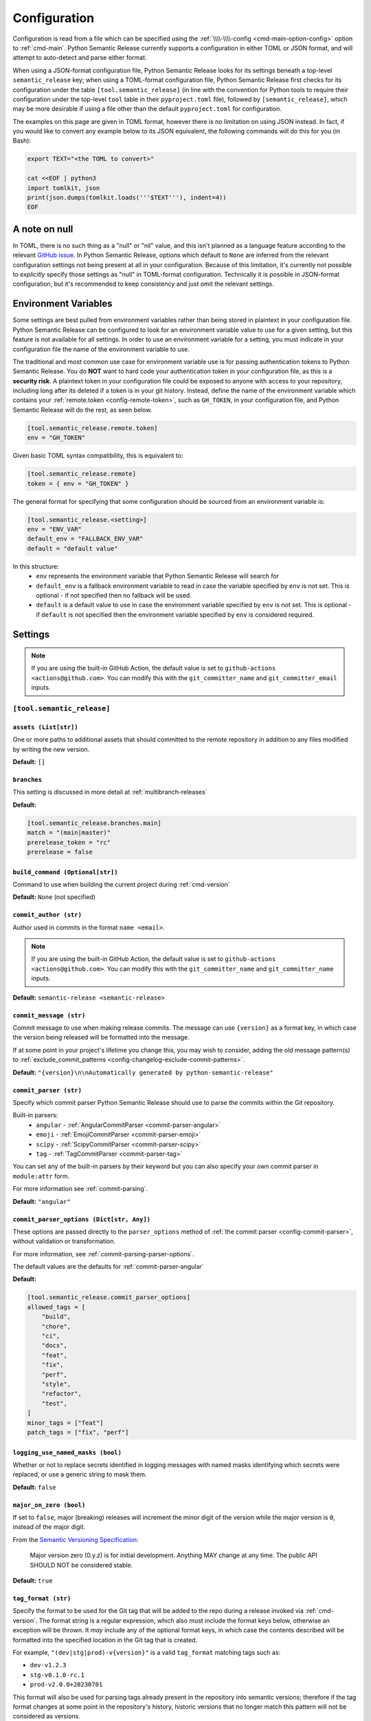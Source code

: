 .. _configuration:

Configuration
=============

Configuration is read from a file which can be specified using the
:ref:`\\\\-\\\\-config <cmd-main-option-config>` option to :ref:`cmd-main`. Python Semantic
Release currently supports a configuration in either TOML or JSON format, and will
attempt to auto-detect and parse either format.

When using a JSON-format configuration file, Python Semantic Release looks for its
settings beneath a top-level ``semantic_release`` key; when using a TOML-format
configuration file, Python Semantic Release first checks for its configuration under
the table ``[tool.semantic_release]`` (in line with the convention for Python tools to
require their configuration under the top-level ``tool`` table in their
``pyproject.toml`` file), followed by ``[semantic_release]``, which may be more desirable
if using a file other than the default ``pyproject.toml`` for configuration.

The examples on this page are given in TOML format, however there is no limitation on
using JSON instead. In fact, if you would like to convert any example below to its
JSON equivalent, the following commands will do this for you (in Bash):

.. code-block:: bash

    export TEXT="<the TOML to convert>"

    cat <<EOF | python3
    import tomlkit, json
    print(json.dumps(tomlkit.loads('''$TEXT'''), indent=4))
    EOF



A note on null
--------------

In TOML, there is no such thing as a "null" or "nil" value, and this isn't planned
as a language feature according to the relevant `GitHub issue`_.
In Python Semantic Release, options which default to ``None`` are inferred from the
relevant configuration settings not being present at all in your configuration.
Because of this limitation, it's currently not possible to *explicitly* specify those
settings as "null" in TOML-format configuration. Technically it is possible in
JSON-format configuration, but it's recommended to keep consistency and just omit
the relevant settings.

.. _`GitHub issue`: https://github.com/toml-lang/toml/issues/30

.. _config-environment-variables:

Environment Variables
---------------------

Some settings are best pulled from environment variables rather than being stored
in plaintext in your configuration file. Python Semantic Release can be configured
to look for an environment variable value to use for a given setting, but this feature
is not available for all settings. In order to use an environment variable for a setting,
you must indicate in your configuration file the name of the environment variable to use.

The traditional and most common use case for environment variable use is for passing
authentication tokens to Python Semantic Release. You do **NOT** want to hard code your
authentication token in your configuration file, as this is a **security risk**. A plaintext
token in your configuration file could be exposed to anyone with access to your repository,
including long after its deleted if a token is in your git history. Instead, define the name
of the environment variable which contains your :ref:`remote.token <config-remote-token>`,
such as ``GH_TOKEN``, in your configuration file, and Python Semantic Release will do the
rest, as seen below.

.. code-block:: toml

    [tool.semantic_release.remote.token]
    env = "GH_TOKEN"

Given basic TOML syntax compatibility, this is equivalent to:

.. code-block:: toml

    [tool.semantic_release.remote]
    token = { env = "GH_TOKEN" }

The general format for specifying that some configuration should be sourced from an
environment variable is:

.. code-block:: toml

    [tool.semantic_release.<setting>]
    env = "ENV_VAR"
    default_env = "FALLBACK_ENV_VAR"
    default = "default value"

In this structure:
  * ``env`` represents the environment variable that Python Semantic Release will search for
  * ``default_env`` is a fallback environment variable to read in case the variable specified
    by ``env`` is not set. This is optional - if not specified then no fallback will be used.
  * ``default`` is a default value to use in case the environment variable specified by ``env``
    is not set. This is optional - if ``default`` is not specified then the environment variable
    specified by ``env`` is considered required.

.. _config-settings:

Settings
--------

.. note::
  If you are using the built-in GitHub Action, the default value is set to
  ``github-actions <actions@github.com>``. You can modify this with the
  ``git_committer_name`` and ``git_committer_email`` inputs.

.. _config-root:

``[tool.semantic_release]``
***************************

.. _config-assets:

``assets (List[str])``
""""""""""""""""""""""

One or more paths to additional assets that should committed to the remote repository
in addition to any files modified by writing the new version.

**Default:** ``[]``

.. _config-branches:

``branches``
""""""""""""

This setting is discussed in more detail at :ref:`multibranch-releases`

**Default:**

.. code-block:: toml

    [tool.semantic_release.branches.main]
    match = "(main|master)"
    prerelease_token = "rc"
    prerelease = false

.. _config-build-command:

``build_command (Optional[str])``
"""""""""""""""""""""""""""""""""

Command to use when building the current project during :ref:`cmd-version`

**Default:** ``None`` (not specified)

.. _config-commit_author:

``commit_author (str)``
"""""""""""""""""""""""
Author used in commits in the format ``name <email>``.

.. note::
  If you are using the built-in GitHub Action, the default value is set to
  ``github-actions <actions@github.com>``. You can modify this with the
  ``git_committer_name`` and ``git_committer_name`` inputs.

.. seealso::
   - :ref:`github-actions`

**Default:** ``semantic-release <semantic-release>``

.. _config-commit-message:

``commit_message (str)``
""""""""""""""""""""""""

Commit message to use when making release commits. The message can use ``{version}``
as a format key, in which case the version being released will be formatted into
the message.

If at some point in your project's lifetime you change this, you may wish to consider,
adding the old message pattern(s) to :ref:`exclude_commit_patterns <config-changelog-exclude-commit-patterns>`.

**Default:** ``"{version}\n\nAutomatically generated by python-semantic-release"``

.. _config-commit-parser:

``commit_parser (str)``
"""""""""""""""""""""""

Specify which commit parser Python Semantic Release should use to parse the commits
within the Git repository.

Built-in parsers:
    * ``angular`` - :ref:`AngularCommitParser <commit-parser-angular>`
    * ``emoji`` - :ref:`EmojiCommitParser <commit-parser-emoji>`
    * ``scipy`` - :ref:`ScipyCommitParser <commit-parser-scipy>`
    * ``tag`` - :ref:`TagCommitParser <commit-parser-tag>`

You can set any of the built-in parsers by their keyword but you can also specify
your own commit parser in ``module:attr`` form.

For more information see :ref:`commit-parsing`.

**Default:** ``"angular"``

.. _config-commit-parser-options:

``commit_parser_options (Dict[str, Any])``
""""""""""""""""""""""""""""""""""""""""""

These options are passed directly to the ``parser_options`` method of
:ref:`the commit parser <config-commit-parser>`, without validation
or transformation.

For more information, see :ref:`commit-parsing-parser-options`.

The default values are the defaults for :ref:`commit-parser-angular`

**Default:**

.. code-block:: toml

    [tool.semantic_release.commit_parser_options]
    allowed_tags = [
        "build",
        "chore",
        "ci",
        "docs",
        "feat",
        "fix",
        "perf",
        "style",
        "refactor",
        "test",
    ]
    minor_tags = ["feat"]
    patch_tags = ["fix", "perf"]

.. _config-logging-use-named-masks:

``logging_use_named_masks (bool)``
""""""""""""""""""""""""""""""""""

Whether or not to replace secrets identified in logging messages with named masks
identifying which secrets were replaced, or use a generic string to mask them.

**Default:** ``false``

.. _config-major-on-zero:

``major_on_zero (bool)``
""""""""""""""""""""""""

If set to ``false``, major (breaking) releases will increment the minor digit of the
version while the major version is ``0``, instead of the major digit.

From the `Semantic Versioning Specification`_:

   Major version zero (0.y.z) is for initial development. Anything MAY change at
   any time. The public API SHOULD NOT be considered stable.

.. _Semantic Versioning Specification: https://semver.org/spec/v2.0.0.html#spec-item-4

**Default:** ``true``

.. _config-tag-format:

``tag_format (str)``
""""""""""""""""""""

Specify the format to be used for the Git tag that will be added to the repo during
a release invoked via :ref:`cmd-version`. The format string is a regular expression,
which also must include the format keys below, otherwise an exception will be thrown.
It *may* include any of the optional format keys, in which case the contents
described will be formatted into the specified location in the Git tag that is created.

For example, ``"(dev|stg|prod)-v{version}"`` is a valid ``tag_format`` matching tags such
as:

- ``dev-v1.2.3``
- ``stg-v0.1.0-rc.1``
- ``prod-v2.0.0+20230701``

This format will also be used for parsing tags already present in the repository into
semantic versions; therefore if the tag format changes at some point in the
repository's history, historic versions that no longer match this pattern will not be
considered as versions.

================ =========  ========
Format Key       Mandatory  Contents
================ =========  ========
``{version}``    Yes        The new semantic version number, for example ``1.2.3``, or
                            ``2.1.0-alpha.1+build.1234``
================ =========  ========

Tags which do not match this format will not be considered as versions of your project.

**Default:** ``"v{version}"``

.. _config-version-variables:

``version_variables (List[str])``
"""""""""""""""""""""""""""""""""

Each entry represents a location where the version is stored in the source code,
specified in ``file:variable`` format. For example:

.. code-block:: toml

    [tool.semantic_release]
    version_variables = [
        "semantic_release/__init__.py:__version__",
        "docs/conf.py:version",
    ]

**Default:** ``[]``

.. _config-version-toml:

``version_toml (List[str])``
""""""""""""""""""""""""""""
Similar to :ref:`config-version-variables`, but allows the version number to be
identified safely in a toml file like ``pyproject.toml``, with each entry using
dotted notation to indicate the key for which the value represents the version:

.. code-block:: toml

    [tool.semantic_release]
    version_toml = [
        "pyproject.toml:tool.poetry.version",
    ]

**Default:** ``[]``

.. _config-changelog:

``[tool.semantic_release.changelog]``
*************************************

.. _config-changelog-template-dir:

``template_dir (str)``
""""""""""""""""""""""

If given, specifies a directory of templates that will be rendered during creation
of the changelog. If not given, the default changelog template will be used.

This option is discussed in more detail at :ref:`changelog-templates`

**Default:** ``"templates"``

.. _config-changelog-changelog-file:

``changelog_file (str)``
""""""""""""""""""""""""

Specify the name of the changelog file (after template rendering has taken place).

**Default:** ``"CHANGELOG.md"``

.. _config-changelog-exclude-commit-patterns:

``exclude_commit_patterns (List[str])``
"""""""""""""""""""""""""""""""""""""""

Any patterns specified here will be excluded from the commits which are available
to your changelog. This allows, for example, automated commits to be removed if desired.
Python Semantic Release also removes its own commits from the Changelog via this mechanism;
therefore if you change the automated commit message that Python Semantic Release uses when
making commits, you may wish to add the *old* commit message pattern here.

The patterns in this list are treated as regular expressions.

**Default:** ``[]``

.. _config-changelog-environment:

``[tool.semantic_release.changelog.environment]``
*************************************************

.. note::
   This section of the configuration contains options which customize the template
   environment used to render templates such as the changelog. Most options are
   passed directly to the `jinja2.Environment`_ constructor, and further
   documentation one these parameters can be found there.

.. _`jinja2.Environment`: https://jinja.palletsprojects.com/en/3.1.x/api/#jinja2.Environment

.. _config-changelog-environment-block-start-string:

``block_start_string (str)``
""""""""""""""""""""""""""""

This setting is passed directly to the `jinja2.Environment`_ constructor.

**Default:** ``"{%"``

.. _config-changelog-environment-block-end-string:

``block_end_string (str)``
""""""""""""""""""""""""""

This setting is passed directly to the `jinja2.Environment`_ constructor.

**Default:** ``"%}"``

.. _config-changelog-environment-variable-start-string:

``variable_start_string (str)``
"""""""""""""""""""""""""""""""

This setting is passed directly to the `jinja2.Environment`_ constructor.

**Default:** ``"{{"``

.. _config-changelog-environment-variable-end-string:

``variable_end_string (str)``
"""""""""""""""""""""""""""""

This setting is passed directly to the `jinja2.Environment`_ constructor.

**Default:** ``"}}"``

.. _config-changelog-environment-comment-start-string:

``comment_start_string (str)``
""""""""""""""""""""""""""""""

This setting is passed directly to the `jinja2.Environment`_ constructor.

**Default:** ``{#``

.. _config-changelog-environment-comment-end-string:

``comment_end_string (str)``
""""""""""""""""""""""""""""

This setting is passed directly to the `jinja2.Environment`_ constructor.

**Default:** ``"#}"``

.. _config-changelog-environment-line-statement-prefix:

``line_statement_prefix (Optional[str])``
"""""""""""""""""""""""""""""""""""""""""

This setting is passed directly to the `jinja2.Environment`_ constructor.

**Default:** ``None`` (not specified)

.. _config-changelog-environment-line-comment-prefix:

``line_comment_prefix (Optional[str])``
"""""""""""""""""""""""""""""""""""""""

This setting is passed directly to the `jinja2.Environment`_ constructor.

**Default:** ``None`` (not specified)

.. _config-changelog-environment-trim-blocks:

``trim_blocks (bool)``
""""""""""""""""""""""

This setting is passed directly to the `jinja2.Environment`_ constructor.

**Default:** ``false``

.. _config-changelog-environment-lstrip-blocks:

``lstrip_blocks (bool)``
""""""""""""""""""""""""

This setting is passed directly to the `jinja2.Environment`_ constructor.

**Default:** ``false``

.. _config-changelog-environment-newline-sequence:

``newline_sequence (Literal["\n", "\r", "\r\n"])``
""""""""""""""""""""""""""""""""""""""""""""""""""

This setting is passed directly to the `jinja2.Environment`_ constructor.

**Default:** ``"\n"``

.. _config-changelog-environment-keep-trailing-newline:

``keep_trailing_newline (bool)``
""""""""""""""""""""""""""""""""

This setting is passed directly to the `jinja2.Environment`_ constructor.

**Default:** ``false``

.. _config-changelog-environment-extensions:

``extensions (List[str])``
""""""""""""""""""""""""""

This setting is passed directly to the `jinja2.Environment`_ constructor.

**Default:** ``[]``


.. _config-changelog-environment-autoescape:

``autoescape (Union[str, bool])``
""""""""""""""""""""""""""""""""""

If this setting is a string, it should be given in ``module:attr`` form; Python
Semantic Release will attempt to dynamically import this string, which should
represent a path to a suitable callable that satisfies the following:

    As of Jinja 2.4 this can also be a callable that is passed the template name
    and has to return ``True`` or ``False`` depending on autoescape should be
    enabled by default.

The result of this dynamic import is passed directly to the `jinja2.Environment`_
constructor.

If this setting is a boolean, it is passed directly to the `jinja2.Environment`_
constructor.

**Default:** ``true``

.. _config-remote:

``[tool.semantic_release.remote]``
**********************************

.. _config-remote-name:

``name (str)``
""""""""""""""

Name of the remote to push to using ``git push -u $name <branch_name>``

**Default:** ``"origin"``

.. _config-remote-type:

``type (str)``
""""""""""""""

The type of the remote VCS. Currently, Python Semantic Release supports ``"github"``,
``"gitlab"`` and ``"gitea"``. Not all functionality is available with all remote types,
but we welcome pull requests to help improve this!

**Default:** ``"github"``

.. _config-remote-ignore-token-for-push:

``ignore_token_for_push (bool)``
""""""""""""""""""""""""""""""""

If set to ``True``, ignore the authentication token when pushing changes to the remote.
This is ideal, for example, if you already have SSH keys set up which can be used for
pushing.

**Default:** ``False``

.. _config-remote-token:

``token (Dict['env': str])``
""""""""""""""""""""""""""""

:ref:`Environment Variable <config-environment-variables>` from which to source the
authentication token for the remote VCS. Common examples include ``"GH_TOKEN"``,
``"GITLAB_TOKEN"`` or ``"GITEA_TOKEN"``, however, you may choose to use a custom
environment variable if you wish.

.. note::
   By default, this is a **mandatory** environment variable that must be set before
   using any functionality that requires authentication with your remote VCS. If you
   are using this token to enable push access to the repository, it must also be set
   before attempting to push.

   If your push access is enabled via SSH keys instead, then you do not need to set
   this environment variable in order to push the version increment, changelog and
   modified source code assets to the remote using :ref:`cmd-version`. However,
   you will need to disable release creation using the :ref:`cmd-version-option-vcs-release`
   option, among other options, in order to use Python Semantic Release without
   configuring the environment variable for your remote VCS authentication token.


The default value for this setting depends on what you specify as
:ref:`remote.type <config-remote-type>`. If you set ``remote.type = "github"``,
the default value for ``remote.token`` will be ``{ env = "GH_TOKEN" }``;
if you set ``remote.type = "gitlab"``, the default value will be
``{ env = "GITLAB_TOKEN" }``; and if you set ``remote.type = "gitea"``, the
default value of ``remote.token`` will be ``{ env = "GITEA_TOKEN" }``.


**Default:** ``{ env = "<envvar name>" }``, where ``<envvar name>`` depends on
:ref:`remote.type <config-remote-type>` as indicated above.


.. _config-publish:

``[tool.semantic_release.publish]``
***********************************

.. _config-publish-dist-glob-patterns:

``dist_glob_patterns (List[str])``
""""""""""""""""""""""""""""""""""

Upload any files matching any of these globs to your VCS release. Each item in this
list should be a string containing a Unix-style glob pattern.

**Default:** ``["dist/*"]``

.. _config-publish-upload-to-vcs-release:

``upload_to_vcs_release (bool)``
""""""""""""""""""""""""""""""""

If set to ``true``, upload any artifacts matched by the
:ref:`dist_glob_patterns <config-publish-dist-glob-patterns>` to the release created
in the remote VCS corresponding to the latest tag. Artifacts are only uploaded if
release artifact uploads are supported by the :ref:`VCS type <config-remote-type>`.

**Default:** ``true``
